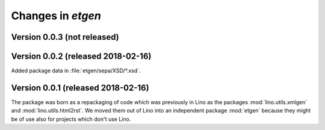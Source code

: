 .. _etgen.changes: 

=======================
Changes in `etgen`
=======================

Version 0.0.3 (not released)
============================

Version 0.0.2 (released 2018-02-16)
====================================

Added package data in :file:`etgen/sepa/XSD/*.xsd`.

Version 0.0.1 (released 2018-02-16)
====================================

The package was born as a repackaging of code which was previously in
Lino as the packages :mod:`lino.utils.xmlgen` and
:mod:`lino.utils.html2rst`.  We moved them out of Lino into an
independent package :mod:`etgen` because they might be of use also for
projects which don't use Lino.

